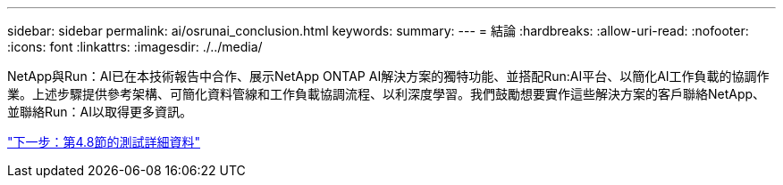 ---
sidebar: sidebar 
permalink: ai/osrunai_conclusion.html 
keywords:  
summary:  
---
= 結論
:hardbreaks:
:allow-uri-read: 
:nofooter: 
:icons: font
:linkattrs: 
:imagesdir: ./../media/


[role="lead"]
NetApp與Run：AI已在本技術報告中合作、展示NetApp ONTAP AI解決方案的獨特功能、並搭配Run:AI平台、以簡化AI工作負載的協調作業。上述步驟提供參考架構、可簡化資料管線和工作負載協調流程、以利深度學習。我們鼓勵想要實作這些解決方案的客戶聯絡NetApp、並聯絡Run：AI以取得更多資訊。

link:osrunai_testing_details_for_section_4.8.html["下一步：第4.8節的測試詳細資料"]
